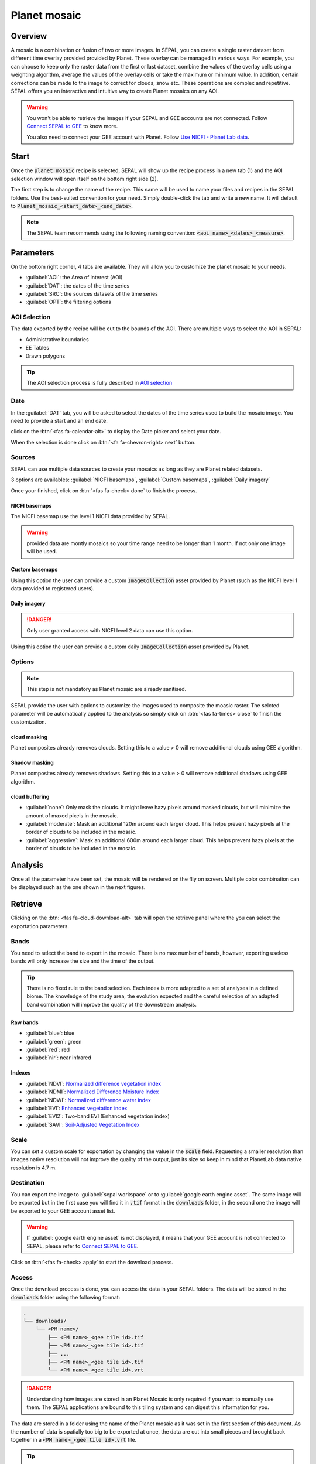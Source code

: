 Planet mosaic
=============

Overview 
--------

A mosaic is a combination or fusion of two or more images. In SEPAL, you can create a single raster dataset from different time overlay provided provided by Planet. These overlay can be managed in various ways. For example, you can choose to keep only the raster data from the first or last dataset, combine the values of the overlay cells using a weighting algorithm, average the values of the overlay cells or take the maximum or minimum value. In addition, certain corrections can be made to the image to correct for clouds, snow etc. These operations are complex and repetitive. SEPAL offers you an interactive and intuitive way to create Planet mosaics on any AOI.

.. thumbnail:: ../_images/cookbook/planet_mosaic/time-series.png
    :group: planet-mosaic-recipe
    :title: a time series of Planet imagery ready to be mosaiced

.. warning::

    You won't be able to retrieve the images if your SEPAL and GEE accounts are not connected. Follow `Connect SEPAL to GEE <../setup/gee.html>`__ to know more.

    You also need to connect your GEE account with Planet. Follow `Use NICFI - Planet Lab data <../setup/nicfi.html>`__.

Start
-----

Once the :code:`planet mosaic` recipe is selected, SEPAL will show up the recipe process in a new tab (1) and the AOI selection window will open itself on the bottom right side (2). 

.. thumbnail:: ../_images/cookbook/planet_mosaic/landing.png
    :group: planet-mosaic-recipe
    :title: the landing page of the planet mosaic recipe

The first step is to change the name of the recipe. This name will be used to name your files and recipes in the SEPAL folders. Use the best-suited convention for your need. Simply double-click the tab and write a new name. It will default to :code:`Planet_mosaic_<start_date>_<end_date>`.

.. thumbnail:: ../_images/cookbook/planet_mosaic/default_title.png
    :title: planet mosaics default title 
    :width: 49%

.. thumbnail:: ../_images/cookbook/planet_mosaic/modified_title.png
    :title: planet mosaics modified title 
    :width: 49%
    
.. note::

    The SEPAL team recommends using the following naming convention: :code:`<aoi name>_<dates>_<measure>`.

Parameters 
----------

On the bottom right corner, 4 tabs are available. They will allow you to customize the planet mosaic to your needs.

-   :guilabel:`AOI`: the Area of interest (AOI)
-   :guilabel:`DAT`: the dates of the time series
-   :guilabel:`SRC`: the sources datasets of the time series
-   :guilabel:`OPT`: the filtering options

.. thumbnail:: ../_images/cookbook/planet_mosaic/no_parameters.png
    :title: The 4 tabs to set up SEPAL planet mosaic parameters
    :group: planet-mosaic-recipe

AOI Selection
^^^^^^^^^^^^^

The data exported by the recipe will be cut to the bounds of the AOI. There are multiple ways to select the AOI in SEPAL:

-   Administrative boundaries
-   EE Tables
-   Drawn polygons

.. thumbnail:: ../_images/cookbook/planet_mosaic/aoi_landing.png
    :title: The 3 differents ways to select an AOI in SEPAL
    :group: planet-mosaic-recipe

.. tip::

    The AOI selection process is fully described in `AOI selection <../feature/aoi_selector.html>`__

Date
^^^^

In the :guilabel:`DAT` tab, you will be asked to select the dates of the time series used to build the mosaic image. You need to provide a start and an end date. 

.. thumbnail:: ../_images/cookbook/planet_mosaic/date.png
    :title: The date selection window
    :group: planet-mosaic-recipe

click on the :btn:`<fas fa-calendar-alt>` to display the Date picker and select your date. 

.. thumbnail:: ../_images/cookbook/planet_mosaic/date_picker.png
    :title: The SEPAL datepicker as it is used in the planet mosaic tool
    :group: planet-mosaic-recipe

When the selection is done click on :btn:`<fa fa-chevron-right> next` button.

Sources
^^^^^^^

SEPAL can use multiple data sources to create your mosaics as long as they are Planet related datasets.

3 options are availables: :guilabel:`NICFI basemaps`, :guilabel:`Custom basemaps`, :guilabel:`Daily imagery`

Once your finished, click on :btn:`<fas fa-check> done` to finish the process. 

NICFI basemaps
""""""""""""""

The NICFI basemap use the level 1 NICFI data provided by SEPAL. 

.. warning::
    
    provided data are montly mosaics so your time range need to be longer than 1 month. If not only one image will be used.

.. thumbnail:: ../_images/cookbook/planet_mosaic/sources.png
    :title: The different sources available in SEPAL to build Planet mosaics
    :group: planet-mosaic-recipe

Custom basemaps 
"""""""""""""""

Using this option the user can provide a custom :code:`ImageCollection` asset provided by Planet (such as the NICFI level 1 data provided to registered users).

.. thumbnail:: ../_images/cookbook/planet_mosaic/sources_custom.png
    :title: The different sources available in SEPAL to build Planet mosaics
    :group: planet-mosaic-recipe

Daily imagery
"""""""""""""

.. danger::

    Only user granted access with NICFI level 2 data can use this option.

Using this option the user can provide a custom daily :code:`ImageCollection` asset provided by Planet.

.. thumbnail:: ../_images/cookbook/planet_mosaic/sources_level_2.png
    :title: The different sources available in SEPAL to build Planet mosaics
    :group: planet-mosaic-recipe

Options
^^^^^^^

.. note::

    This step is not mandatory as Planet mosaic are already sanitised.

SEPAL provide the user with options to customize the images used to composite the moasic raster.
The selcted parameter will be automatically applied to the analysis so simply click on :btn:`<fas fa-times> close` to finish the customization.

.. thumbnail:: ../_images/cookbook/planet_mosaic/options.png
    :title: The 3 options available in SEPAL to build Planet mosaics
    :group: planet-mosaic-recipe

cloud masking
"""""""""""""

Planet composites already removes clouds. Setting this to a value > 0 will remove additional clouds using GEE algorithm.

Shadow masking
""""""""""""""

Planet composites already removes shadows. Setting this to a value > 0 will remove additional shadows using GEE algorithm.

cloud buffering
"""""""""""""""

-   :guilabel:`none`: Only mask the clouds. It might leave hazy pixels around masked clouds, but will minimize the amount of maxed pixels in the mosaic.
-   :guilabel:`moderate`: Mask an additional 120m around each larger cloud. This helps prevent hazy pixels at the border of clouds to be included in the mosaic.
-   :guilabel:`aggressive`: Mask an additional 600m around each larger cloud. This helps prevent hazy pixels at the border of clouds to be included in the mosaic.

Analysis
--------

Once all the parameter have been set, the mosaic will be rendered on the fliy on screen. Multiple color combination can be displayed such as the one shown in the next figures. 

.. thumbnail:: ../_images/cookbook/planet_mosaic/mosaic_rgb.png
    :title: The on-the-fly rendered mosaic displayed using red, blue, green bands
    :group: planet-mosaic-recipe
    :width: 49%

.. thumbnail:: ../_images/cookbook/planet_mosaic/mosaic_nrg.png
    :title: The on-the-fly rendered mosaic displayed using nir, red, green bands
    :group: planet-mosaic-recipe
    :width: 49%

.. thumbnail:: ../_images/cookbook/planet_mosaic/mosaic_ndvi.png
    :title: The on-the-fly rendered mosaic displayed using NDVI in false colors
    :group: planet-mosaic-recipe
    :width: 49%

.. thumbnail:: ../_images/cookbook/planet_mosaic/mosaic_savi.png
    :title: The on-the-fly rendered mosaic displayed using SAVI in false colors
    :group: planet-mosaic-recipe
    :width: 49%

Retrieve
--------

Clicking on the :btn:`<fas fa-cloud-download-alt>` tab will open the retrieve panel where the you can select the exportation parameters.

.. thumbnail:: ../_images/cookbook/planet_mosaic/retrieve.png
    :title: the last panel of the planet mosaic: the exportation
    :group: planet-mosaic-recipe


Bands
^^^^^

You need to select the band to export in the mosaic. There is no max number of bands, however, exporting useless bands will only increase the size and the time of the output. 

.. tip:: 

    There is no fixed rule to the band selection. Each index is more adapted to a set of analyses in a defined biome. The knowledge of the study area, the evolution expected and the careful selection of an adapted band combination will improve the quality of the downstream analysis.

Raw bands
"""""""""

-   :guilabel:`blue`: blue
-   :guilabel:`green`: green 
-   :guilabel:`red`: red 
-   :guilabel:`nir`: near infrared 


Indexes
"""""""

-   :guilabel:`NDVI`: `Normalized difference vegetation index <https://en.wikipedia.org/wiki/Normalized_difference_vegetation_index>`__
-   :guilabel:`NDMI`: `Normalized Difference Moisture Index <http://dx.doi.org/10.1016/S0034-4257(01)00318-2>`__
-   :guilabel:`NDWI`: `Normalized difference water index <https://en.wikipedia.org/wiki/Normalized_difference_water_index>`__  
-   :guilabel:`EVI`: `Enhanced vegetation index <doi:10.1016/S0034-4257(02)00096-2>`__
-   :guilabel:`EVI2`: Two-band EVI (Enhanced vegetation index)
-   :guilabel:`SAVI`: `Soil-Adjusted Vegetation Index <http://dx.doi.org/10.1016/0034-4257(88)90106-X>`__

Scale 
^^^^^

You can set a custom scale for exportation by changing the value in the :code:`scale` field. Requesting a smaller resolution than images native resolution will not improve the quality of the output, just its size so keep in mind that PlanetLab data native resolution is 4.7 m.

Destination
^^^^^^^^^^^

You can export the image to :guilabel:`sepal workspace` or to :guilabel:`google earth engine asset`. The same image will be exported but in the first case you will find it in :code:`.tif` format in the :code:`downloads` folder, in the second one the image will be exported to your GEE account asset list. 

.. warning::

    If :guilabel:`google earth engine asset` is not displayed, it means that your GEE account is not connected to SEPAL, please refer to `Connect SEPAL to GEE <../setup/gee.html>`__.

Click on :btn:`<fas fa-check> apply` to start the download process. 

Access
^^^^^^

Once the download process is done, you can access the data in your SEPAL folders. The data will be stored in the :code:`downloads` folder using the following format:

.. code-block::

    .
    └── downloads/
        └── <PM name>/
            ├── <PM name>_<gee tile id>.tif
            ├── <PM name>_<gee tile id>.tif
            ├── ...
            ├── <PM name>_<gee tile id>.tif
            └── <PM name>_<gee tile id>.vrt

.. danger::

    Understanding how images are stored in an Planet Mosaic is only required if you want to manually use them. The SEPAL applications are bound to this tiling system and can digest this information for you.

The data are stored in a folder using the name of the Planet mosaic as it was set in the first section of this document. As the number of data is spatially too big to be exported at once, the data are cut into small pieces and brought back together in a :code:`<PM name>_<gee tile id>.vrt` file. 

.. tip:: 

    The full folder with a consistent tree hierarchy is required to read the `.vrt`

.. important::

    Now that you have downloaded the Planet Mosaic to your SEPAL or/and GEE account, it can be retrieved to your computer using `FileZilla <../setup.filezilla.html>`__ or used in other SEPAL workflows.




